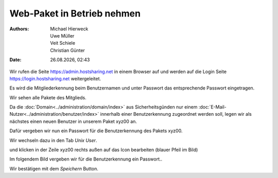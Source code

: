 ===========================
Web-Paket in Betrieb nehmen
===========================

.. |date| date:: %d.%m.%Y
.. |time| date:: %H:%M

:Authors: - Michael Hierweck
          - Uwe Müller
          - Veit Schiele
          - Christian Günter
:Date: |date|, |time|


Wir rufen die Seite https://admin.hostsharing.net in einem Browser auf und werden auf die Login Seite https://login.hostsharing.net weitergeleitet.

Es wird die Mitgliederkennung beim Benutzernamen und unter Passwort das entsprechende Passwort eingetragen.

.. image:: admin.hostsharing.net.jpg

Wir sehen alle Pakete des Mitglieds.

.. image:: mitglieder-login.jpg

Da die :doc:`Domain<../administration/domain/index>` aus Sicherheitsgünden nur einem :doc:`E-Mail-Nutzer<../administration/benutzer/index>` innerhalb einer Benutzerkennung zugeordnet werden soll, legen wir als nächstes einen neuen Benutzer in unserem Paket xyz00 an.

Dafür vergeben wir nun ein Passwort für die Benutzerkennung des Pakets xyz00.

Wir wechseln dazu in den Tab *Unix User*.

.. image:: unix-user.jpg

und klicken in der Zeile
xyz00 rechts außen auf das Icon bearbeiten (blauer Pfeil im Bild)

Im folgendem Bild vergeben wir für die Benutzerkennung ein Passwort..

.. image:: unix-user-bearbeiten.jpg

Wir bestätigen mit dem *Speichern* Button.

